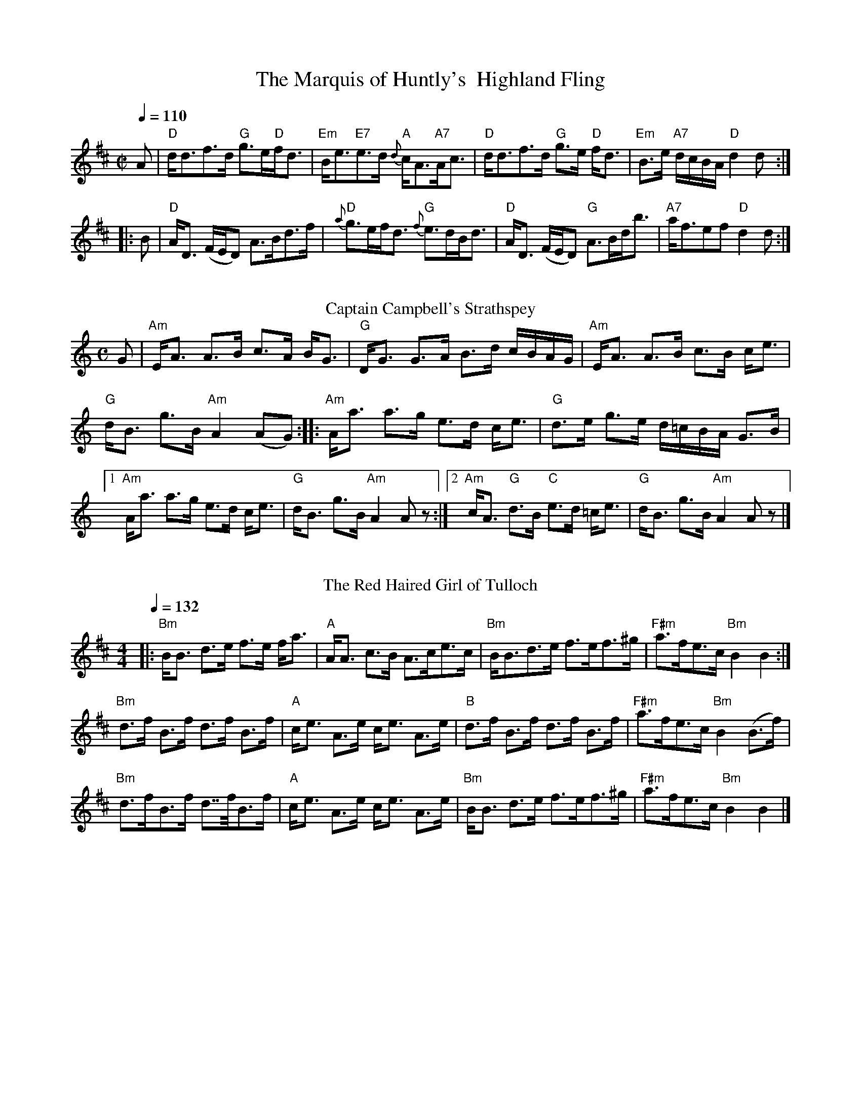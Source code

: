 I:abc-charset utf-8
X:1
T: The Marquis of Huntly's  Highland Fling  
M:C| 
L:1/8 
Q:1/4=110
R:Country Dance 
B:Preston's 24 Country Dances for the Year 1796 
Z:AK/Fiddler's Companion 
K:D 
A|"D"d<df>d "G"g>e"D"f<d|"Em"B<e"E7"e>d {d}"A"c<A"A7"A<c|"D"d<df>d "G"g>e"D" f<d|"Em"B>e "A7"d/c/B/A/ "D"d2d:| 
|:B|"D"A<D (F/E/D) A>Bd>f|"D"{a}g>ef<d "G"{f}e>dB<d|"D"A<D (F/E/D) "G"A>Bd<b|"A7"a<fef "D"d2d:|] 
%%vskip 
T: Captain Campbell's Strathspey
Z: https://www.youtube.com/watch?v=aQN_6rwe8p0
R: strathspey
M: C
L: 1/8
K: Am
G \
| "Am"E<A A>B c>A B<G | "G"D<G G>A B>d c/B/A/G/ \
| "Am"E<A A>B c>B c<e | 
"G"d<B g>B "Am"A2 (AG) :||: "Am"A<a a>g e>d c<e | "G"d>e g>e d/=c/B/A/ G>B \
| [1"Am"A<a a>g e>d c<e | "G"d<B g>B "Am"A2 A z:|] [2"Am"c<A "G"d>B "C"e>d =c<e | "G"d<B g>B"Am"A2 A z|]
%%vskip 
T:Red Haired Girl of Tulloch, The
M:4/4
L:1/8
Q:1/4=132
R:Strathspey
S:MacDonald – Skye (1887)
K:Bmin
|:"Bm"B<B d>e f>e f<a|"A"A<A c>B A>ce>c|"Bm"B<Bd>e f>ef>^g|"F#m"a>fe>c "Bm"B2 B2 :|
"Bm"d>f B>f d>f B>f|"A"c<e A>e c<e A>e|"B"d>f B>f d>f B>f|"F#m"a>fe>c "Bm"B2 (B>f)|
"Bm"d>fB>f d>>fB>f|"A"c<e A>e c<e A>e|"Bm"B<B d>e f>ef>^g|"F#m"a>fe>c "Bm"B2 B2 |]
